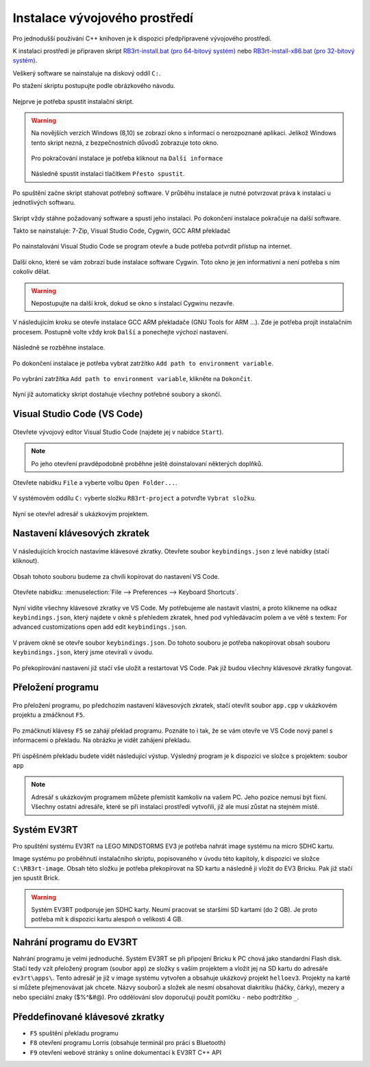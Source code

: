 Instalace vývojového prostředí
===================================

Pro jednodušší používání C++ knihoven je k dispozici předpřipravené vývojového prostředí.

K instalaci prostředí je připraven skript `RB3rt-install.bat (pro 64-bitový systém) <http://files.robotikabrno.cz/RB3rt-install.bat>`_ nebo `RB3rt-install-x86.bat (pro 32-bitový systém) <http://files.robotikabrno.cz/RB3rt-install-x86.bat>`_. 

Veškerý software se nainstaluje na diskový oddíl ``C:``.

Po stažení skriptu postupujte podle obrázkového návodu.

.. figure:: /rb3rt-install/rb3rt-installation-01-folder.png
   :align: center

   Nejprve je potřeba spustit instalační skript.

.. warning:: 
   Na novějších verzích Windows (8,10) se zobrazí okno s informací o nerozpoznané aplikaci. 
   Jelikož Windows tento skript nezná, z bezpečnostních důvodů zobrazuje toto okno.
   
   .. figure:: /rb3rt-install/rb3rt-installation-02-windows-warning.png
      :align: center 

   Pro pokračování instalace je potřeba kliknout na ``Další informace``  

   .. figure:: /rb3rt-install/rb3rt-installation-02-windows-warning-next.png
      :align: center
   
   Následně spustit instalaci tlačítkem ``Přesto spustit``.


.. figure:: /rb3rt-install/rb3rt-installation-03-download-wget.png
   :align: center

   Po spuštění začne skript stahovat potřebný software. 
   V průběhu instalace je nutné potvrzovat práva k instalaci u jednotlivých softwaru.
      
.. figure:: /rb3rt-install/rb3rt-installation-04-run.png
   :align: center

   Skript vždy stáhne požadovaný software a spustí jeho instalaci. 
   Po dokončení instalace pokračuje na další software.

   Takto se nainstaluje: 7-Zip, Visual Studio Code, Cygwin, GCC ARM překladač

.. figure:: /rb3rt-install/rb3rt-installation-05-firewall.png
   :align: center
   
   Po nainstalování Visual Studio Code se program otevře a bude potřeba potvrdit přístup na internet.

.. figure:: /rb3rt-install/rb3rt-installation-06-cygwin.png
   :align: center
   
   Další okno, které se vám zobrazí bude instalace software Cygwin. 
   Toto okno je jen informativní a není potřeba s ním cokoliv dělat.
   
.. warning:: Nepostupujte na další krok, dokud se okno s instalací Cygwinu nezavře.

   
.. figure:: /rb3rt-install/rb3rt-installation-07-gcc-arm.png
   :align: center
   
   V následujícím kroku se otevře instalace GCC ARM překladače (GNU Tools for ARM ...).
   Zde je potřeba projít instalačním procesem. Postupně volte vždy krok ``Další`` a ponechejte výchozí nastavení.
   
.. figure:: /rb3rt-install/rb3rt-installation-08-gcc-arm-run.png
   :align: center
   
   Následně se rozběhne instalace.

.. figure:: /rb3rt-install/rb3rt-installation-09-gcc-arm-finish.png
   :align: center
   
   Po dokončení instalace je potřeba vybrat zatržítko ``Add path to environment variable``.

.. figure:: /rb3rt-install/rb3rt-installation-10-gcc-arm-finish-with-path.png
   :align: center
   
   Po vybrání zatržítka ``Add path to environment variable``, klikněte na ``Dokončit``.
   
.. figure:: /rb3rt-install/rb3rt-installation-11-lorris.png
   :align: center
   
   Nyní již automaticky skript dostahuje všechny potřebné soubory a skončí.


Visual Studio Code (VS Code)
*******************************

.. figure:: /rb3rt-install/rb3rt-installation-12-vscode-open.png
   :align: center
   
   Otevřete vývojový editor Visual Studio Code (najdete jej v nabídce ``Start``).

.. note:: Po jeho otevření pravděpodobně proběhne ještě doinstalovaní některých doplňků.

   
.. figure:: /rb3rt-install/rb3rt-installation-13-vscode-open-folder.png
   :align: center
   
   Otevřete nabídku ``File`` a vyberte volbu ``Open Folder...``.

.. figure:: /rb3rt-install/rb3rt-installation-14-vscode-open-folder-select.png
   :align: center
   
   V systémovém oddílu ``C:`` vyberte složku ``RB3rt-project`` a potvrďte ``Vybrat složku``.

.. figure:: /rb3rt-install/rb3rt-installation-15-vscode-project-opened.png
   :align: center
   
   Nyní se otevřel adresář s ukázkovým projektem.

Nastavení klávesových zkratek
*******************************

.. figure:: /rb3rt-install/rb3rt-installation-16-vscode-keybinding-open-file.png
   :align: center
   
   V následujících krocích nastavíme klávesové zkratky. Otevřete soubor ``keybindings.json`` z levé nabídky (stačí kliknout).


.. figure:: /rb3rt-install/rb3rt-installation-16-vscode-keybinding-open-file.png
   :align: center
   
   Obsah tohoto souboru budeme za chvíli kopírovat do nastavení VS Code.

.. figure:: /rb3rt-install/rb3rt-installation-17-vscode-keybinding-open-setting.png
   :align: center
   
   Otevřete nabídku: :menuselection:`File --> Preferences --> Keyboard Shortcuts`.

.. figure:: /rb3rt-install/rb3rt-installation-18-vscode-keybinding-opened-setting.png
   :align: center

   Nyní vidíte všechny klávesové zkratky ve VS Code. 
   My potřebujeme ale nastavit vlastní, a proto klikneme na odkaz ``keybindings.json``, který najdete v okně s přehledem zkratek, hned pod vyhledávacím polem a ve větě s textem: For advanced customizations open add edit ``keybindings.json``. 

.. figure:: /rb3rt-install/rb3rt-installation-19-vscode-keybinding-opened-user-setting.png
   :align: center
   
   V právem okně se otevře soubor ``keybindings.json``. 
   Do tohoto souboru je potřeba nakopírovat obsah souboru ``keybindings.json``, který jsme otevírali v úvodu.


.. figure:: /rb3rt-install/rb3rt-installation-20-vscode-keybinding-opened-user-setting-paste.png
   :align: center
   
   Po překopírování nastavení již stačí vše uložit a restartovat VS Code. Pak již budou všechny klávesové zkratky fungovat.


Přeložení programu
*******************************

.. figure:: /rb3rt-install/rb3rt-installation-21-vscode-open-app.png
   :align: center
   
   Pro přeložení programu, po předchozím nastavení klávesových zkratek, stačí otevřít soubor ``app.cpp`` v ukázkovém projektu a zmáčknout ``F5``.

.. figure:: /rb3rt-install/rb3rt-installation-22-vscode-app-compile-start.png
   :align: center
   
   Po zmáčknutí klávesy ``F5`` se zahájí překlad programu. 
   Poznáte to i tak, že se vám otevře ve VS Code nový panel s informacemi o překladu.
   Na obrázku je vidět zahájení překladu.
   
.. figure:: /rb3rt-install/rb3rt-installation-23-vscode-open-app-compile-end.png
   :align: center
   
   Při úspěšném překladu budete vidět následující výstup. 
   Výsledný program je k dispozici ve složce s projektem: soubor ``app``
   

.. note:: 
   Adresář s ukázkovým programem můžete přemístit kamkoliv na vašem PC. Jeho pozice nemusí být fixní. 
   Všechny ostatní adresáře, které se při instalaci prostředí vytvořili, již ale musí zůstat na stejném místě.
 

Systém EV3RT
*******************************

Pro spuštění systému EV3RT na LEGO MINDSTORMS EV3 je potřeba nahrát image systému na micro SDHC kartu.

Image systému po proběhnutí instalačního skriptu, popisovaného v úvodu této kapitoly, k dispozici ve složce ``C:\RB3rt-image``.
Obsah této složku je potřeba překopírovat na SD kartu a následně ji vložit do EV3 Bricku.
Pak již stačí jen spustit Brick. 

.. warning:: 
   Systém EV3RT podporuje jen SDHC karty. 
   Neumí pracovat se staršími SD kartami (do 2 GB).
   Je proto potřeba mít k dispozici kartu alespoň o velikosti 4 GB.


Nahrání programu do EV3RT
*******************************

Nahrání programu je velmi jednoduché. Systém EV3RT se při připojení Bricku k PC chová jako standardní Flash disk.
Stačí tedy vzít přeložený program (soubor ``app``) ze složky s vaším projektem a vložit jej na SD kartu do adresáře ``ev3rt\apps\``.
Tento adresář je již v image systému vytvořen a obsahuje ukázkový projekt ``helloev3``.
Projekty na kartě si můžete přejmenovávat jak chcete.
Názvy souborů a složek ale nesmí obsahovat diakritiku (háčky, čárky), mezery a nebo speciální znaky ($%^&#@). Pro oddělování slov doporučuji použít pomlčku ``-`` nebo podtržítko ``_``.


   
Předdefinované klávesové zkratky
**********************************

* ``F5`` spuštění překladu programu
* ``F8`` otevření programu Lorris (obsahuje terminál pro práci s Bluetooth)
* ``F9`` otevření webové stránky s online dokumentací k EV3RT C++ API
   
   
   
   

   
